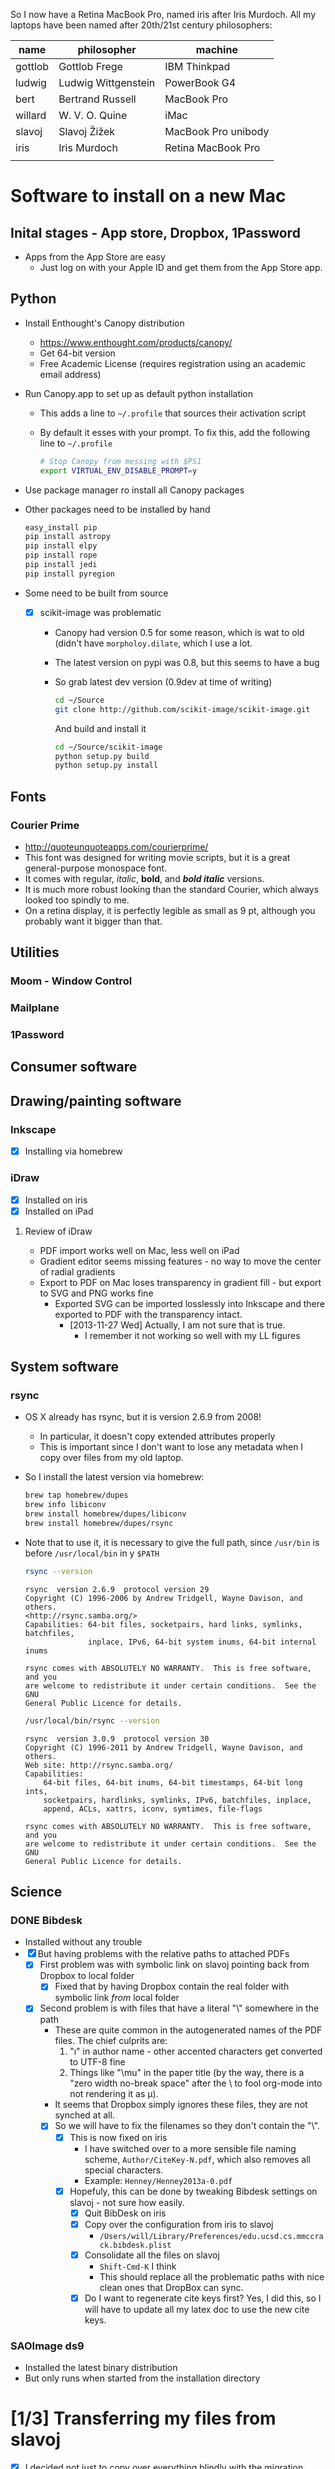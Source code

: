 
So I now have a Retina MacBook Pro, named iris after Iris Murdoch.  All my laptops have been named after 20th/21st century philosophers: 

| name    | philosopher         | machine             |
|---------+---------------------+---------------------|
| gottlob | Gottlob Frege       | IBM Thinkpad        |
| ludwig  | Ludwig Wittgenstein | PowerBook G4        |
| bert    | Bertrand Russell    | MacBook Pro         |
| willard | W. V. O. Quine      | iMac                |
| slavoj  | Slavoj Žižek        | MacBook Pro unibody |
| iris    | Iris Murdoch        | Retina MacBook Pro  |
|         |                     |                     |

* Software to install on a new Mac

** Inital stages - App store, Dropbox, 1Password
+ Apps from the App Store are easy
  + Just log on with your Apple ID and get them from the App Store app. 
** Python 
+ Install Enthought's Canopy distribution
  + https://www.enthought.com/products/canopy/
  + Get 64-bit version
  + Free Academic License (requires registration using an academic email address) 
+ Run Canopy.app to set up as default python installation
  + This adds a line to =~/.profile= that sources their activation script
  + By default it esses with your prompt.  To fix this, add the following line to =~/.profile=
    #+BEGIN_SRC sh
# Stop Canopy from messing with $PS1
export VIRTUAL_ENV_DISABLE_PROMPT=y
    #+END_SRC
+ Use package manager ro install all Canopy packages
+ Other packages need to be installed by hand
  #+BEGIN_SRC sh
    easy_install pip
    pip install astropy
    pip install elpy
    pip install rope
    pip install jedi
    pip install pyregion
  #+END_SRC
+ Some need to be built from source
  + [X] scikit-image was problematic
    + Canopy had version 0.5 for some reason, which is wat to old (didn't have =morpholoy.dilate=, which I use a lot. 
    + The latest version on pypi was 0.8, but this seems to have a bug
    + So grab latest dev version (0.9dev at time of writing)
      #+BEGIN_SRC sh
        cd ~/Source
        git clone http://github.com/scikit-image/scikit-image.git
      #+END_SRC
      And build and install it
      #+BEGIN_SRC sh
        cd ~/Source/scikit-image
        python setup.py build
        python setup.py install
      #+END_SRC
** Fonts
*** Courier Prime
+ http://quoteunquoteapps.com/courierprime/
+ This font was designed for writing movie scripts, but it is a great general-purpose monospace font.
+ It comes with regular, /italic/, *bold*, and /*bold italic*/ versions. 
+ It is much more robust looking than the standard Courier, which always looked too spindly to me.
+ On a retina display, it is perfectly legible as small as 9 pt, although you probably want it bigger than that.
** Utilities
*** Moom - Window Control
*** Mailplane
*** 1Password

** Consumer software


** Drawing/painting software

*** Inkscape
+ [X] Installing via homebrew
*** iDraw
+ [X] Installed on iris
+ [X] Installed on iPad
**** Review of iDraw
+ PDF import works well on Mac, less well on iPad
+ Gradient editor seems missing features - no way to move the center of radial gradients
+ Export to PDF on Mac loses transparency in gradient fill - but export to SVG and PNG works fine
  + Exported SVG can be imported losslessly into Inkscape and there exported to PDF with the transparency intact.
    + [2013-11-27 Wed] Actually, I am not sure that is true.
      + I remember it not working so well with my LL figures

** System software

*** rsync
+ OS X already has rsync, but it is version 2.6.9 from 2008!
  + In particular, it doesn't copy extended attributes properly
  + This is important since I don't want to lose any metadata when I copy over files from my old laptop.
+ So I install the latest version via homebrew:
  #+BEGIN_SRC sh
brew tap homebrew/dupes
brew info libiconv
brew install homebrew/dupes/libiconv
brew install homebrew/dupes/rsync
  #+END_SRC
+ Note that to use it, it is necessary to give the full path, since =/usr/bin= is before =/usr/local/bin= in y =$PATH=
  #+BEGIN_SRC sh :results verbatim 
rsync --version
  #+END_SRC

  #+RESULTS:
  #+BEGIN_EXAMPLE
  rsync  version 2.6.9  protocol version 29
  Copyright (C) 1996-2006 by Andrew Tridgell, Wayne Davison, and others.
  <http://rsync.samba.org/>
  Capabilities: 64-bit files, socketpairs, hard links, symlinks, batchfiles,
                inplace, IPv6, 64-bit system inums, 64-bit internal inums
  
  rsync comes with ABSOLUTELY NO WARRANTY.  This is free software, and you
  are welcome to redistribute it under certain conditions.  See the GNU
  General Public Licence for details.
  #+END_EXAMPLE
 
  #+BEGIN_SRC sh :results verbatim 
/usr/local/bin/rsync --version
  #+END_SRC

  #+RESULTS:
  #+begin_example
  rsync  version 3.0.9  protocol version 30
  Copyright (C) 1996-2011 by Andrew Tridgell, Wayne Davison, and others.
  Web site: http://rsync.samba.org/
  Capabilities:
      64-bit files, 64-bit inums, 64-bit timestamps, 64-bit long ints,
      socketpairs, hardlinks, symlinks, IPv6, batchfiles, inplace,
      append, ACLs, xattrs, iconv, symtimes, file-flags

  rsync comes with ABSOLUTELY NO WARRANTY.  This is free software, and you
  are welcome to redistribute it under certain conditions.  See the GNU
  General Public Licence for details.
  #+end_example


** Science

*** DONE Bibdesk
CLOSED: [2013-05-16 Thu 16:35]
+ Installed without any trouble
+ [X] But having problems with the relative paths to attached PDFs
  + [X] First problem was with symbolic link on slavoj pointing back from Dropbox to local folder
    + [X] Fixed that by having Dropbox contain the real folder with symbolic link /from/ local folder
  + [X] Second problem is with files that have a literal "\" somewhere in the path
    + These are quite common in the autogenerated names of the PDF files. The chief culprits are:
      1. "\i" in author name - other accented characters get converted to UTF-8 fine
      2. Things like "\﻿mu" in the paper title (by the way, there is a "zero width no-break space" after the \ to fool org-mode into not rendering it as \mu).
    + It seems that Dropbox simply ignores these files, they are not synched at all.
    + [X] So we will have to fix the filenames so they don't contain the "\".
      + [X] This is now fixed on iris
        + I have switched over to a more sensible file naming scheme, =Author/CiteKey-N.pdf=, which also removes all special characters.
        + Example: =Henney/Henney2013a-0.pdf=
      + [X] Hopefuly, this can be done by tweaking Bibdesk settings on slavoj - not sure how easily.
        + [X] Quit BibDesk on iris
        + [X] Copy over the configuration from iris to slavoj
          + =/Users/will/Library/Preferences/edu.ucsd.cs.mmccrack.bibdesk.plist=
        + [X] Consolidate all the files on slavoj
          + =Shift-Cmd-K= I think
          + This should replace all the problematic paths with nice clean ones that DropBox can sync.
        + [X] Do I want to regenerate cite keys first?  Yes, I did this, so I will have to update all my latex doc to use the new cite keys. 
          

        


*** SAOImage ds9
+ Installed the latest binary distribution
+ But only runs when started from the installation directory


* [1/3] Transferring my files from slavoj
+ [X] I decided not just to copy over everything blindly with the migration assistant.
  + I did actually try to use Migration Assistant to copy over my just my home directory, but it was going to take 4 hours (even over thunderbolt) and there is no way of suspending it halfway through and resuming.
  + [X] I need to find out where it was writing its files and delete them, since I am pretty sure that it didn't clean up
    + [X] Run DaisyDisk to find big folders
    + [X] Turns out that it did clean up after all
      + The only large system folder (18GB) contains the sleep image
+ [ ] Instead I am using rsync to copy my home directory
  + I tried it over the network, but that didn't work
  + But it works fine with the old laptop connected via thunderbolt in "Target Disk Mode".
  + Command options used:
    #+BEGIN_SRC sh
    rsync -avPX 
    #+END_SRC
  + [3/9] Folders I am copying over (in order of last access date)
    + [X] ~/Admin/ very small
    + [X] ~/Work/ pretty big (176 GB)
      + All copied [2013-05-03 Fri 11:35]
    + [ ] ~/Documents
      + [ ] Do I really want all of this?
      + Certainly want Web Receipts
    + [ ] ~/Source
    + [ ] ~/bin
      + Mostly junk, but some useful things
    + [ ] ~/Teaching
    + [X] ~/RMAA
      + Copied to =Dropbox= [2013-08-18 Sun 18:20]
    + [ ] *Hidden folders*
      + [ ] Need to check these in dired or terminal since they don't show up in Finder
    + [ ] 
+ [-] How to deal with iTunes Library?
  + [X] Transferred to Mac Mini
  + [-] Synched to new iphone
    + [X] Most of the stuff
    + [ ] Some things missing (Deap Vally, ZZ Top, Vaselines)
      + They are definitely there on slavoj?  Need to check if they are on Mac Mini

